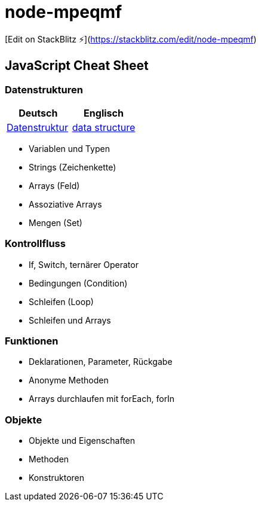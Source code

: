 # node-mpeqmf

[Edit on StackBlitz ⚡️](https://stackblitz.com/edit/node-mpeqmf)


== JavaScript Cheat Sheet
=== Datenstrukturen
[cols=","]
|===
| Deutsch | Englisch


| https://de.wikipedia.org/wiki/Datenstruktur[Datenstruktur]
| https://en.wikipedia.org/wiki/Data_structure[data structure]

|===

  - Variablen und Typen
  - Strings (Zeichenkette)
  - Arrays (Feld)
  - Assoziative Arrays
  - Mengen (Set)

=== Kontrollfluss
  - If, Switch, ternärer Operator
  - Bedingungen (Condition)
  - Schleifen (Loop)
  - Schleifen und Arrays

=== Funktionen
  - Deklarationen, Parameter, Rückgabe
  - Anonyme Methoden
  - Arrays durchlaufen mit forEach, forIn

=== Objekte
  - Objekte und Eigenschaften
  - Methoden
  - Konstruktoren
